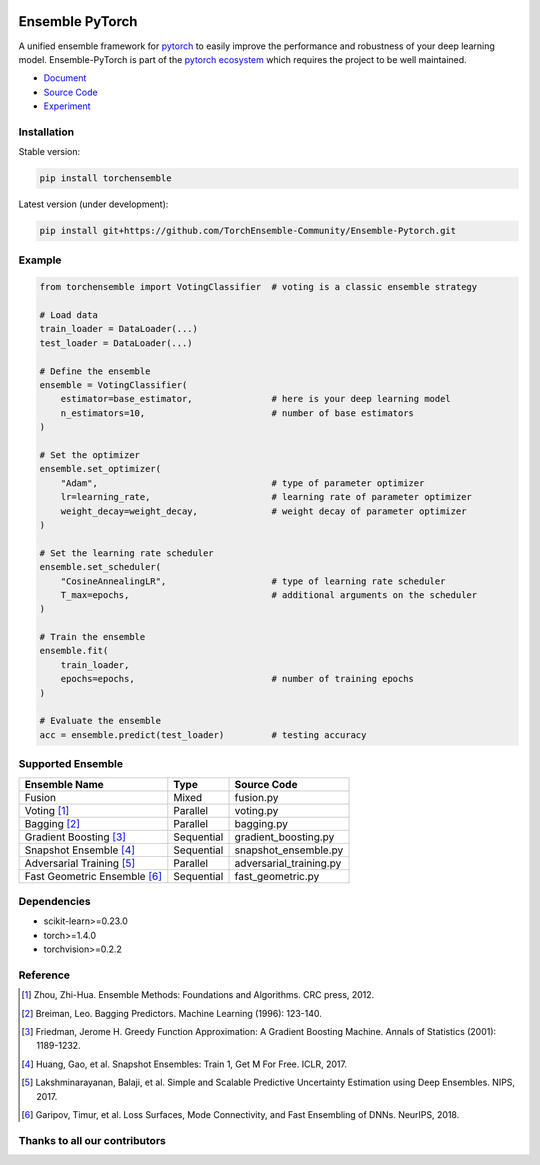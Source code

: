 .. image:: ./docs/_images/badge_small.png

|github|_ |readthedocs|_ |codecov|_ |python|_ |license|_

.. |github| image:: https://github.com/TorchEnsemble-Community/Ensemble-Pytorch/workflows/torchensemble-CI/badge.svg
.. _github: https://github.com/TorchEnsemble-Community/Ensemble-Pytorch/actions

.. |readthedocs| image:: https://readthedocs.org/projects/ensemble-pytorch/badge/?version=latest
.. _readthedocs: https://ensemble-pytorch.readthedocs.io/en/latest/index.html

.. |codecov| image:: https://codecov.io/gh/TorchEnsemble-Community/Ensemble-Pytorch/branch/master/graph/badge.svg?token=2FXCFRIDTV
.. _codecov: https://codecov.io/gh/TorchEnsemble-Community/Ensemble-Pytorch

.. |python| image:: https://img.shields.io/pypi/pyversions/torchensemble
.. _python: https://pypi.org/project/torchensemble/

.. |license| image:: https://img.shields.io/github/license/TorchEnsemble-Community/Ensemble-Pytorch
.. _license: https://github.com/TorchEnsemble-Community/Ensemble-Pytorch/blob/master/LICENSE

Ensemble PyTorch
================

A unified ensemble framework for pytorch_ to easily improve the performance and robustness of your deep learning model. Ensemble-PyTorch is part of the `pytorch ecosystem <https://pytorch.org/ecosystem/>`__ which requires the project to be well maintained.

* `Document <https://ensemble-pytorch.readthedocs.io/>`__
* `Source Code <https://github.com/https://github.com/TorchEnsemble-Community/Ensemble-Pytorch/Ensemble-Pytorch>`__
* `Experiment <https://ensemble-pytorch.readthedocs.io/en/stable/experiment.html>`__

Installation
------------

Stable version:

.. code:: bash

    pip install torchensemble

Latest version (under development):

.. code:: bash

    pip install git+https://github.com/TorchEnsemble-Community/Ensemble-Pytorch.git

Example
-------

.. code:: python

    from torchensemble import VotingClassifier  # voting is a classic ensemble strategy

    # Load data
    train_loader = DataLoader(...)
    test_loader = DataLoader(...)

    # Define the ensemble
    ensemble = VotingClassifier(
        estimator=base_estimator,               # here is your deep learning model
        n_estimators=10,                        # number of base estimators
    )

    # Set the optimizer
    ensemble.set_optimizer(
        "Adam",                                 # type of parameter optimizer
        lr=learning_rate,                       # learning rate of parameter optimizer
        weight_decay=weight_decay,              # weight decay of parameter optimizer
    )
    
    # Set the learning rate scheduler
    ensemble.set_scheduler(
        "CosineAnnealingLR",                    # type of learning rate scheduler
        T_max=epochs,                           # additional arguments on the scheduler
    )

    # Train the ensemble
    ensemble.fit(
        train_loader,
        epochs=epochs,                          # number of training epochs
    )

    # Evaluate the ensemble
    acc = ensemble.predict(test_loader)         # testing accuracy

Supported Ensemble
------------------

+------------------------------+------------+---------------------------+
|       **Ensemble Name**      |  **Type**  |      **Source Code**      |
+==============================+============+===========================+
|            Fusion            |    Mixed   |         fusion.py         |
+------------------------------+------------+---------------------------+
|          Voting [1]_         |  Parallel  |         voting.py         |
+------------------------------+------------+---------------------------+
|         Bagging [2]_         |  Parallel  |         bagging.py        |
+------------------------------+------------+---------------------------+
|    Gradient Boosting [3]_    | Sequential |    gradient_boosting.py   |
+------------------------------+------------+---------------------------+
|    Snapshot Ensemble [4]_    | Sequential |    snapshot_ensemble.py   |
+------------------------------+------------+---------------------------+
|   Adversarial Training [5]_  |  Parallel  |  adversarial_training.py  |
+------------------------------+------------+---------------------------+
| Fast Geometric Ensemble [6]_ | Sequential |     fast_geometric.py     |
+------------------------------+------------+---------------------------+

Dependencies
------------

-  scikit-learn>=0.23.0
-  torch>=1.4.0
-  torchvision>=0.2.2

Reference
---------

.. [1] Zhou, Zhi-Hua. Ensemble Methods: Foundations and Algorithms. CRC press, 2012.

.. [2] Breiman, Leo. Bagging Predictors. Machine Learning (1996): 123-140.

.. [3] Friedman, Jerome H. Greedy Function Approximation: A Gradient Boosting Machine. Annals of Statistics (2001): 1189-1232.

.. [4] Huang, Gao, et al. Snapshot Ensembles: Train 1, Get M For Free. ICLR, 2017.

.. [5] Lakshminarayanan, Balaji, et al. Simple and Scalable Predictive Uncertainty Estimation using Deep Ensembles. NIPS, 2017.

.. [6] Garipov, Timur, et al. Loss Surfaces, Mode Connectivity, and Fast Ensembling of DNNs. NeurIPS, 2018.

.. _pytorch: https://pytorch.org/

.. _pypi: https://pypi.org/project/torchensemble/

Thanks to all our contributors
------------------------------

|contributors|

.. |contributors| image:: https://contributors-img.web.app/image?repo=TorchEnsemble-Community/Ensemble-Pytorch
.. _contributors: https://github.com/TorchEnsemble-Community/Ensemble-Pytorch/graphs/contributors
